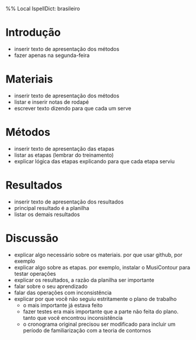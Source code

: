 %% Local IspellDict: brasileiro

* Introdução
  - inserir texto de apresentação dos métodos
  - fazer apenas na segunda-feira
* Materiais
  - inserir texto de apresentação dos métodos
  - listar e inserir notas de rodapé
  - escrever texto dizendo para que cada um serve
* Métodos
  - inserir texto de apresentação das etapas
  - listar as etapas (lembrar do treinamento)
  - explicar lógica das etapas explicando para que cada etapa serviu
* Resultados
  - inserir texto de apresentação dos resultados
  - principal resultado é a planilha
  - listar os demais resultados
* Discussão
  - explicar algo necessário sobre os materiais. por que usar github,
    por exemplo
  - explicar algo sobre as etapas. por exemplo, instalar o MusiContour
    para testar operações
  - explicar os resultados, a razão da planilha ser importante
  - falar sobre o seu aprendizado
  - falar das operações com inconsistência
  - explicar por que você não seguiu estritamente o plano de trabalho
    - o mais importante já estava feito
    - fazer testes era mais importante que a parte não feita do
      plano. tanto que você encontrou inconsistência
    - o cronograma original precisou ser modificado para incluir um
      período de familiarização com a teoria de contornos

